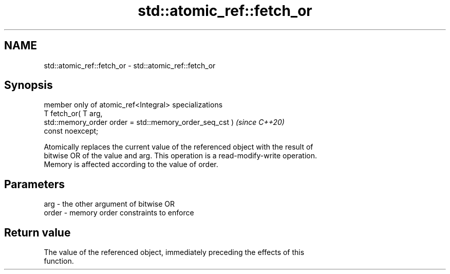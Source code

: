 .TH std::atomic_ref::fetch_or 3 "2024.06.10" "http://cppreference.com" "C++ Standard Libary"
.SH NAME
std::atomic_ref::fetch_or \- std::atomic_ref::fetch_or

.SH Synopsis
   member only of atomic_ref<Integral> specializations
   T fetch_or( T arg,
               std::memory_order order = std::memory_order_seq_cst )      \fI(since C++20)\fP
   const noexcept;

   Atomically replaces the current value of the referenced object with the result of
   bitwise OR of the value and arg. This operation is a read-modify-write operation.
   Memory is affected according to the value of order.

.SH Parameters

   arg   - the other argument of bitwise OR
   order - memory order constraints to enforce

.SH Return value

   The value of the referenced object, immediately preceding the effects of this
   function.
